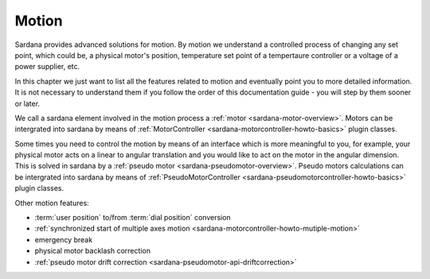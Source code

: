 .. _sardana-users-motion:

======
Motion
======

Sardana provides advanced solutions for motion. By motion we understand
a controlled process of changing any set point, which could be, a physical motor's position,
temperature set point of a tempertaure controller or a voltage of a power supplier, etc.

In this chapter we just want to list all the features related to motion
and eventually point you to more detailed information. It is not necessary to
understand them if you follow the order of this documentation guide - you will
step by them sooner or later.

We call a sardana element involved in the motion process a :ref:`motor <sardana-motor-overview>`.
Motors can be intergrated into sardana by means of :ref:`MotorController <sardana-motorcontroller-howto-basics>`
plugin classes.

Some times you need to control the motion by means of an interface which
is more meaningful to you, for example, your physical motor acts on a
linear to angular translation and you would like to act on the motor in the
angular dimension. This is solved in sardana by a :ref:`pseudo motor <sardana-pseudomotor-overview>`.
Pseudo motors calculations can be intergrated into sardana by means of :ref:`PseudoMotorController <sardana-pseudomotorcontroller-howto-basics>` plugin classes.

Other motion features:

* :term:`user position` to/from :term:`dial position` conversion
* :ref:`synchronized start of multiple axes motion <sardana-motorcontroller-howto-mutiple-motion>`
* emergency break
* physical motor backlash correction
* :ref:`pseudo motor drift correction <sardana-pseudomotor-api-driftcorrection>`
